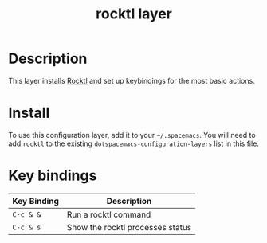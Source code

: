 #+TITLE: rocktl layer

* Table of Contents                                        :TOC_4_gh:noexport:
- [[#description][Description]]
- [[#install][Install]]
- [[#key-bindings][Key bindings]]

* Description
This layer installs [[https://github.com/stevenremot/emacs-rocktl][Rocktl]] and set up keybindings for the most basic actions.

* Install
To use this configuration layer, add it to your =~/.spacemacs=. You will need to
add =rocktl= to the existing =dotspacemacs-configuration-layers= list in this
file.

* Key bindings

| Key Binding | Description                      |
|-------------+----------------------------------|
| ~C-c & &~   | Run a rocktl command             |
| ~C-c & s~   | Show the rocktl processes status |

